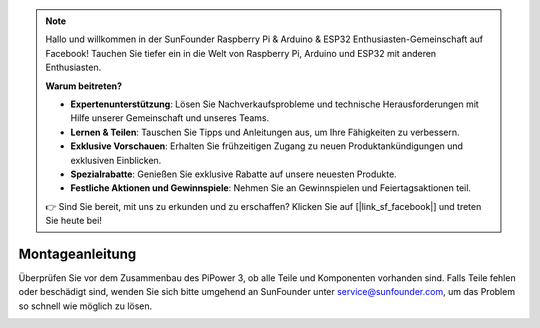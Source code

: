 .. note::

    Hallo und willkommen in der SunFounder Raspberry Pi & Arduino & ESP32 Enthusiasten-Gemeinschaft auf Facebook! Tauchen Sie tiefer ein in die Welt von Raspberry Pi, Arduino und ESP32 mit anderen Enthusiasten.

    **Warum beitreten?**

    - **Expertenunterstützung**: Lösen Sie Nachverkaufsprobleme und technische Herausforderungen mit Hilfe unserer Gemeinschaft und unseres Teams.
    - **Lernen & Teilen**: Tauschen Sie Tipps und Anleitungen aus, um Ihre Fähigkeiten zu verbessern.
    - **Exklusive Vorschauen**: Erhalten Sie frühzeitigen Zugang zu neuen Produktankündigungen und exklusiven Einblicken.
    - **Spezialrabatte**: Genießen Sie exklusive Rabatte auf unsere neuesten Produkte.
    - **Festliche Aktionen und Gewinnspiele**: Nehmen Sie an Gewinnspielen und Feiertagsaktionen teil.

    👉 Sind Sie bereit, mit uns zu erkunden und zu erschaffen? Klicken Sie auf [|link_sf_facebook|] und treten Sie heute bei!

.. _assembly_instructions:

Montageanleitung
===========================

Überprüfen Sie vor dem Zusammenbau des PiPower 3, ob alle Teile und Komponenten vorhanden sind. Falls Teile fehlen oder beschädigt sind, wenden Sie sich bitte umgehend an SunFounder unter service@sunfounder.com, um das Problem so schnell wie möglich zu lösen.

.. image:: img/pipower3_list.jpg
    :width: 800
    :align: center

.. image:: img/pipower3_assemble1.jpg
    :width: 800
    :align: center

.. image:: img/pipower3_assemble2.jpg
    :width: 800
    :align: center